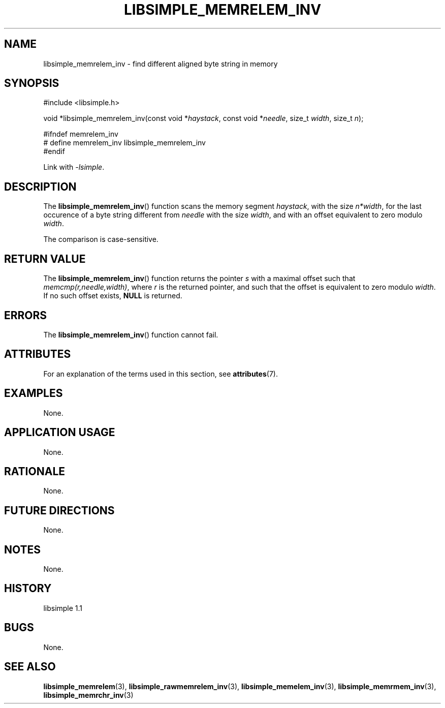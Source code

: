 .TH LIBSIMPLE_MEMRELEM_INV 3 libsimple
.SH NAME
libsimple_memrelem_inv \- find different aligned byte string in memory

.SH SYNOPSIS
.nf
#include <libsimple.h>

void *libsimple_memrelem_inv(const void *\fIhaystack\fP, const void *\fIneedle\fP, size_t \fIwidth\fP, size_t \fIn\fP);

#ifndef memrelem_inv
# define memrelem_inv libsimple_memrelem_inv
#endif
.fi
.PP
Link with
.IR \-lsimple .

.SH DESCRIPTION
The
.BR libsimple_memrelem_inv ()
function scans the memory segment
.IR haystack ,
with the size
.IR n*width ,
for the last occurence of a byte string
different from
.I needle
with the size
.IR width ,
and with an offset equivalent to zero modulo
.IR width .
.PP
The comparison is case-sensitive.

.SH RETURN VALUE
The
.BR libsimple_memrelem_inv ()
function returns the pointer
.I s
with a maximal offset such that
.IR memcmp(r,needle,width) ,
where
.I r
is the returned pointer, and such that
the offset is equivalent to zero modulo
.IR width .
If no such offset exists,
.B NULL
is returned.

.SH ERRORS
The
.BR libsimple_memrelem_inv ()
function cannot fail.

.SH ATTRIBUTES
For an explanation of the terms used in this section, see
.BR attributes (7).
.TS
allbox;
lb lb lb
l l l.
Interface	Attribute	Value
T{
.BR libsimple_memrelem_inv ()
T}	Thread safety	MT-Safe
T{
.BR libsimple_memrelem_inv ()
T}	Async-signal safety	AS-Safe
T{
.BR libsimple_memrelem_inv ()
T}	Async-cancel safety	AC-Safe
.TE

.SH EXAMPLES
None.

.SH APPLICATION USAGE
None.

.SH RATIONALE
None.

.SH FUTURE DIRECTIONS
None.

.SH NOTES
None.

.SH HISTORY
libsimple 1.1

.SH BUGS
None.

.SH SEE ALSO
.BR libsimple_memrelem (3),
.BR libsimple_rawmemrelem_inv (3),
.BR libsimple_memelem_inv (3),
.BR libsimple_memrmem_inv (3),
.BR libsimple_memrchr_inv (3)
